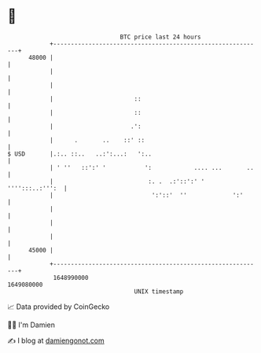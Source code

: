 * 👋

#+begin_example
                                   BTC price last 24 hours                    
               +------------------------------------------------------------+ 
         48000 |                                                            | 
               |                                                            | 
               |                                                            | 
               |                       ::                                   | 
               |                       ::                                   | 
               |                      .':                                   | 
               |      .       ..    ::' ::                                  | 
   $ USD       |.:.. ::..   ..:':...:   ':..                                | 
               | ' ''   ::':' '           ':            .... ...       ..   | 
               |                           :. .  .:'::':' ' '''':::..:''':  | 
               |                            ':'::'  ''             ':'      | 
               |                                                            | 
               |                                                            | 
               |                                                            | 
         45000 |                                                            | 
               +------------------------------------------------------------+ 
                1648990000                                        1649080000  
                                       UNIX timestamp                         
#+end_example
📈 Data provided by CoinGecko

🧑‍💻 I'm Damien

✍️ I blog at [[https://www.damiengonot.com][damiengonot.com]]
